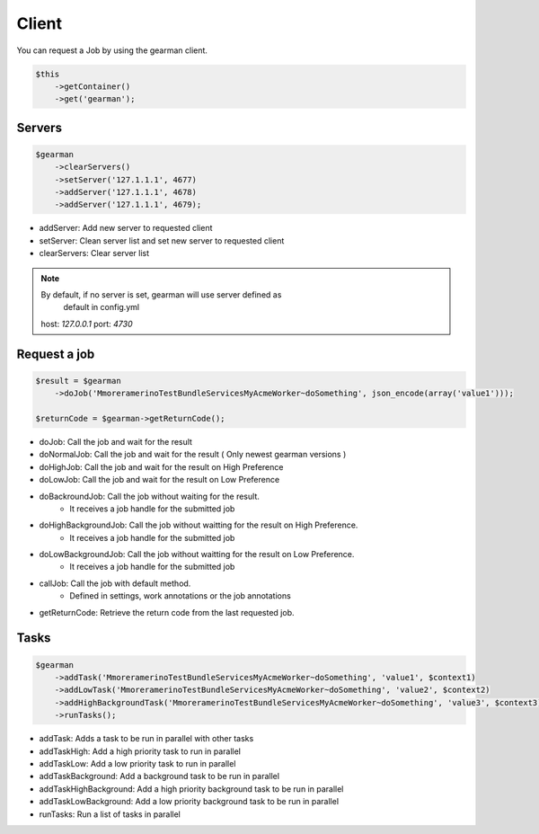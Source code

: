 Client
======

You can request a Job by using the gearman client.

.. code-block:: php

    $this
        ->getContainer()
        ->get('gearman');

Servers
~~~~~~~

.. code-block:: php

    $gearman
        ->clearServers()
        ->setServer('127.1.1.1', 4677)
        ->addServer('127.1.1.1', 4678)
        ->addServer('127.1.1.1', 4679);


- addServer: Add new server to requested client
- setServer: Clean server list and set new server to requested client
- clearServers: Clear server list

.. note:: By default, if no server is set, gearman will use server defined as
          default in config.yml
   host: *127.0.0.1*
   port: *4730*

Request a job
~~~~~~~~~~~~~

.. code-block:: php

    $result = $gearman
        ->doJob('MmoreramerinoTestBundleServicesMyAcmeWorker~doSomething', json_encode(array('value1')));

    $returnCode = $gearman->getReturnCode();

- doJob: Call the job and wait for the result
- doNormalJob: Call the job and wait for the result ( Only newest gearman versions )
- doHighJob: Call the job and wait for the result on High Preference
- doLowJob: Call the job and wait for the result on Low Preference
- doBackroundJob: Call the job without waiting for the result.
    - It receives a job handle for the submitted job
- doHighBackgroundJob: Call the job without waitting for the result on High Preference.
    - It receives a job handle for the submitted job
- doLowBackgroundJob: Call the job without waitting for the result on Low Preference.
    - It receives a job handle for the submitted job
- callJob: Call the job with default method.
    - Defined in settings, work annotations or the job annotations
- getReturnCode: Retrieve the return code from the last requested job.

Tasks
~~~~~

.. code-block:: php

    $gearman
        ->addTask('MmoreramerinoTestBundleServicesMyAcmeWorker~doSomething', 'value1', $context1)
        ->addLowTask('MmoreramerinoTestBundleServicesMyAcmeWorker~doSomething', 'value2', $context2)
        ->addHighBackgroundTask('MmoreramerinoTestBundleServicesMyAcmeWorker~doSomething', 'value3', $context3)
        ->runTasks();

- addTask: Adds a task to be run in parallel with other tasks
- addTaskHigh: Add a high priority task to run in parallel
- addTaskLow: Add a low priority task to run in parallel
- addTaskBackground: Add a background task to be run in parallel
- addTaskHighBackground: Add a high priority background task to be run in parallel
- addTaskLowBackground: Add a low priority background task to be run in parallel
- runTasks: Run a list of tasks in parallel